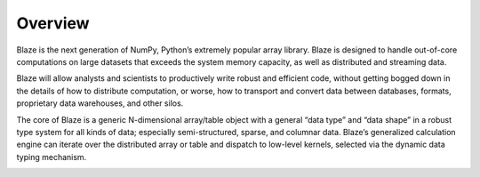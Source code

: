 ========
Overview
========

.. image:: svg/numpy_plus.png
    :align: center

Blaze is the next generation of NumPy, Python’s extremely popular
array library. Blaze is designed to handle out-of-core computations
on large datasets that exceeds the system memory capacity, as well as
distributed and streaming data.

Blaze will allow analysts and scientists to productively write robust
and efficient code, without getting bogged down in the details of how
to distribute computation, or worse, how to transport and convert data
between databases, formats, proprietary data warehouses, and other
silos.

The core of Blaze is a generic N-dimensional array/table object with a
general “data type” and “data shape” in a robust type system
for all kinds of data; especially semi-structured, sparse, and columnar
data. Blaze’s generalized calculation engine can iterate over the
distributed array or table and dispatch to low-level kernels, selected
via the dynamic data typing mechanism.


.. image:: svg/nested.png
    :align: center

.. image:: svg/sources.png
    :align: center

.. image:: svg/codepush.png
    :align: center

.. image:: svg/datapull.png
    :align: center

.. image:: svg/graph.png
    :align: center

.. image:: svg/global.png
    :align: center

.. image:: svg/distributed.png
    :align: center

.. image:: svg/temporaries.png
    :align: center
